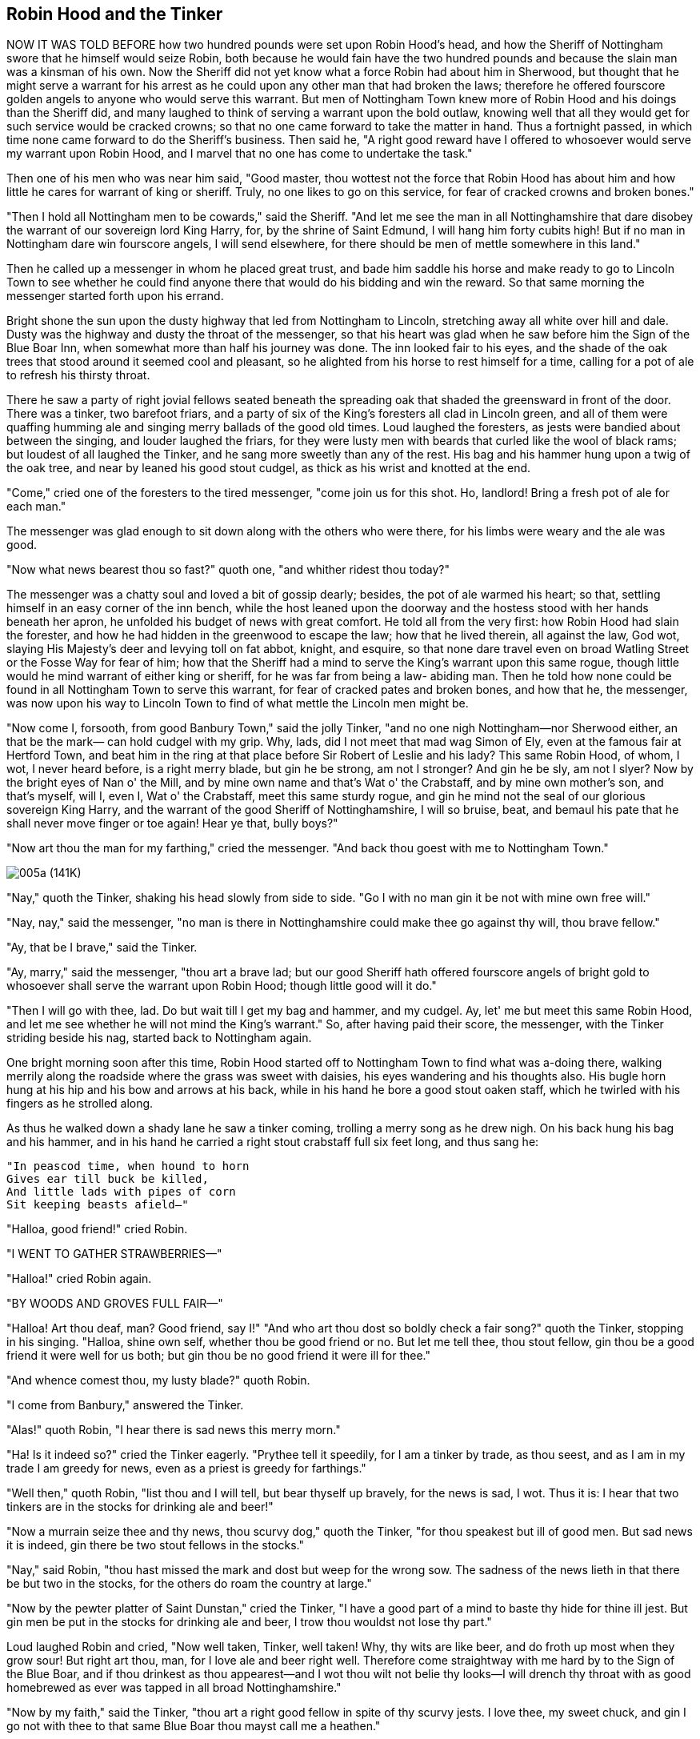 == Robin Hood and the Tinker

NOW IT WAS TOLD BEFORE how two hundred pounds were set upon Robin Hood's
head, and how the Sheriff of Nottingham swore that he himself would
seize Robin, both because he would fain have the two hundred pounds and
because the slain man was a kinsman of his own. Now the Sheriff did not
yet know what a force Robin had about him in Sherwood, but thought that
he might serve a warrant for his arrest as he could upon any other man
that had broken the laws; therefore he offered fourscore golden angels
to anyone who would serve this warrant. But men of Nottingham Town knew
more of Robin Hood and his doings than the Sheriff did, and many laughed
to think of serving a warrant upon the bold outlaw, knowing well that
all they would get for such service would be cracked crowns; so that no
one came forward to take the matter in hand. Thus a fortnight passed, in
which time none came forward to do the Sheriff's business. Then said he,
"A right good reward have I offered to whosoever would serve my warrant
upon Robin Hood, and I marvel that no one has come to undertake the
task."

Then one of his men who was near him said, "Good master, thou wottest
not the force that Robin Hood has about him and how little he cares for
warrant of king or sheriff. Truly, no one likes to go on this service,
for fear of cracked crowns and broken bones."

"Then I hold all Nottingham men to be cowards," said the Sheriff. "And
let me see the man in all Nottinghamshire that dare disobey the warrant
of our sovereign lord King Harry, for, by the shrine of Saint Edmund, I
will hang him forty cubits high! But if no man in Nottingham dare win
fourscore angels, I will send elsewhere, for there should be men of
mettle somewhere in this land."

Then he called up a messenger in whom he placed great trust, and bade
him saddle his horse and make ready to go to Lincoln Town to see whether
he could find anyone there that would do his bidding and win the reward.
So that same morning the messenger started forth upon his errand.

Bright shone the sun upon the dusty highway that led from Nottingham to
Lincoln, stretching away all white over hill and dale. Dusty was the
highway and dusty the throat of the messenger, so that his heart was
glad when he saw before him the Sign of the Blue Boar Inn, when somewhat
more than half his journey was done. The inn looked fair to his eyes,
and the shade of the oak trees that stood around it seemed cool and
pleasant, so he alighted from his horse to rest himself for a time,
calling for a pot of ale to refresh his thirsty throat.

There he saw a party of right jovial fellows seated beneath the
spreading oak that shaded the greensward in front of the door. There was
a tinker, two barefoot friars, and a party of six of the King's
foresters all clad in Lincoln green, and all of them were quaffing
humming ale and singing merry ballads of the good old times. Loud
laughed the foresters, as jests were bandied about between the singing,
and louder laughed the friars, for they were lusty men with beards that
curled like the wool of black rams; but loudest of all laughed the
Tinker, and he sang more sweetly than any of the rest. His bag and his
hammer hung upon a twig of the oak tree, and near by leaned his good
stout cudgel, as thick as his wrist and knotted at the end.

"Come," cried one of the foresters to the tired messenger, "come join us
for this shot. Ho, landlord! Bring a fresh pot of ale for each man."

The messenger was glad enough to sit down along with the others who were
there, for his limbs were weary and the ale was good.

"Now what news bearest thou so fast?" quoth one, "and whither ridest
thou today?"

The messenger was a chatty soul and loved a bit of gossip dearly;
besides, the pot of ale warmed his heart; so that, settling himself in
an easy corner of the inn bench, while the host leaned upon the doorway
and the hostess stood with her hands beneath her apron, he unfolded his
budget of news with great comfort. He told all from the very first: how
Robin Hood had slain the forester, and how he had hidden in the
greenwood to escape the law; how that he lived therein, all against the
law, God wot, slaying His Majesty's deer and levying toll on fat abbot,
knight, and esquire, so that none dare travel even on broad Watling
Street or the Fosse Way for fear of him; how that the Sheriff had a mind
to serve the King's warrant upon this same rogue, though little would he
mind warrant of either king or sheriff, for he was far from being a law-
abiding man. Then he told how none could be found in all Nottingham Town
to serve this warrant, for fear of cracked pates and broken bones, and
how that he, the messenger, was now upon his way to Lincoln Town to find
of what mettle the Lincoln men might be.

"Now come I, forsooth, from good Banbury Town," said the jolly Tinker,
"and no one nigh Nottingham—nor Sherwood either, an that be the mark—
can hold cudgel with my grip. Why, lads, did I not meet that mad wag
Simon of Ely, even at the famous fair at Hertford Town, and beat him in
the ring at that place before Sir Robert of Leslie and his lady? This
same Robin Hood, of whom, I wot, I never heard before, is a right merry
blade, but gin he be strong, am not I stronger? And gin he be sly, am
not I slyer? Now by the bright eyes of Nan o' the Mill, and by mine own
name and that's Wat o' the Crabstaff, and by mine own mother's son, and
that's myself, will I, even I, Wat o' the Crabstaff, meet this same
sturdy rogue, and gin he mind not the seal of our glorious sovereign
King Harry, and the warrant of the good Sheriff of Nottinghamshire, I
will so bruise, beat, and bemaul his pate that he shall never move
finger or toe again! Hear ye that, bully boys?"

"Now art thou the man for my farthing," cried the messenger. "And back
thou goest with me to Nottingham Town."

image:images/005a.jpg[005a (141K)]

"Nay," quoth the Tinker, shaking his head slowly from side to side. "Go
I with no man gin it be not with mine own free will."

"Nay, nay," said the messenger, "no man is there in Nottinghamshire
could make thee go against thy will, thou brave fellow."

"Ay, that be I brave," said the Tinker.

"Ay, marry," said the messenger, "thou art a brave lad; but our good
Sheriff hath offered fourscore angels of bright gold to whosoever shall
serve the warrant upon Robin Hood; though little good will it do."

"Then I will go with thee, lad. Do but wait till I get my bag and
hammer, and my cudgel. Ay, let' me but meet this same Robin Hood, and
let me see whether he will not mind the King's warrant." So, after
having paid their score, the messenger, with the Tinker striding beside
his nag, started back to Nottingham again.

One bright morning soon after this time, Robin Hood started off to
Nottingham Town to find what was a-doing there, walking merrily along
the roadside where the grass was sweet with daisies, his eyes wandering
and his thoughts also. His bugle horn hung at his hip and his bow and
arrows at his back, while in his hand he bore a good stout oaken staff,
which he twirled with his fingers as he strolled along.

As thus he walked down a shady lane he saw a tinker coming, trolling a
merry song as he drew nigh. On his back hung his bag and his hammer, and
in his hand he carried a right stout crabstaff full six feet long, and
thus sang he:

[verse]
____
"In peascod time, when hound to horn
Gives ear till buck be killed,
And little lads with pipes of corn
Sit keeping beasts afield—"
____

"Halloa, good friend!" cried Robin.

"I WENT TO GATHER STRAWBERRIES—"

"Halloa!" cried Robin again.

"BY WOODS AND GROVES FULL FAIR—"

"Halloa! Art thou deaf, man? Good friend, say I!" "And who art thou dost
so boldly check a fair song?" quoth the Tinker, stopping in his singing.
"Halloa, shine own self, whether thou be good friend or no. But let me
tell thee, thou stout fellow, gin thou be a good friend it were well for
us both; but gin thou be no good friend it were ill for thee."

"And whence comest thou, my lusty blade?" quoth Robin.

"I come from Banbury," answered the Tinker.

"Alas!" quoth Robin, "I hear there is sad news this merry morn."

"Ha! Is it indeed so?" cried the Tinker eagerly. "Prythee tell it
speedily, for I am a tinker by trade, as thou seest, and as I am in my
trade I am greedy for news, even as a priest is greedy for farthings."

"Well then," quoth Robin, "list thou and I will tell, but bear thyself
up bravely, for the news is sad, I wot. Thus it is: I hear that two
tinkers are in the stocks for drinking ale and beer!"

"Now a murrain seize thee and thy news, thou scurvy dog," quoth the
Tinker, "for thou speakest but ill of good men. But sad news it is
indeed, gin there be two stout fellows in the stocks."

"Nay," said Robin, "thou hast missed the mark and dost but weep for the
wrong sow. The sadness of the news lieth in that there be but two in the
stocks, for the others do roam the country at large."

"Now by the pewter platter of Saint Dunstan," cried the Tinker, "I have
a good part of a mind to baste thy hide for thine ill jest. But gin men
be put in the stocks for drinking ale and beer, I trow thou wouldst not
lose thy part."

Loud laughed Robin and cried, "Now well taken, Tinker, well taken! Why,
thy wits are like beer, and do froth up most when they grow sour! But
right art thou, man, for I love ale and beer right well. Therefore come
straightway with me hard by to the Sign of the Blue Boar, and if thou
drinkest as thou appearest—and I wot thou wilt not belie thy looks—I
will drench thy throat with as good homebrewed as ever was tapped in all
broad Nottinghamshire."

"Now by my faith," said the Tinker, "thou art a right good fellow in
spite of thy scurvy jests. I love thee, my sweet chuck, and gin I go not
with thee to that same Blue Boar thou mayst call me a heathen."

"Tell me thy news, good friend, I prythee," quoth Robin as they trudged
along together, "for tinkers, I ween, are all as full of news as an egg
of meat."

"Now I love thee as my brother, my bully blade," said the Tinker, "else
I would not tell thee my news; for sly am I, man, and I have in hand a
grave undertaking that doth call for all my wits, for I come to seek a
bold outlaw that men, hereabouts, call Robin Hood. Within my pouch I
have a warrant, all fairly written out on parchment, forsooth, with a
great red seal for to make it lawful. Could I but meet this same Robin
Hood I would serve it upon his dainty body, and if he minded it not I
would beat him till every one of his ribs would cry Amen. But thou
livest hereabouts, mayhap thou knowest Robin Hood thyself, good fellow."

"Ay, marry, that I do somewhat," quoth Robin, "and I have seen him this
very morn. But, Tinker, men say that he is but a sad, sly thief. Thou
hadst better watch thy warrant, man, or else he may steal it out of thy
very pouch."

"Let him but try!" cried the Tinker. "Sly may he be, but sly am I, too.
I would I had him here now, man to man!" And he made his heavy cudgel to
spin again. "But what manner of man is he, lad?

"Much like myself," said Robin, laughing, "and in height and build and
age nigh the same; and he hath blue eyes, too."

"Nay," quoth the Tinker, "thou art but a green youth. I thought him to
be a great bearded man. Nottingham men feared him so."

"Truly, he is not so old nor so stout as thou art," said Robin. "But men
do call him a right deft hand at quarterstaff."

"That may be," said the Tinker right sturdily, "but I am more deft than
he, for did I not overcome Simon of Ely in a fair bout in the ring at
Hertford Town? But if thou knowest him, my jolly blade, wilt thou go
with me and bring me to him? Fourscore bright angels hath the Sheriff
promised me if I serve the warrant upon the knave's body, and ten of
them will I give to thee if thou showest me him."

"Ay, that will I," quoth Robin, "but show me thy warrant, man, until I
see whether it be good or no."

"That will I not do, even to mine own brother," answered the Tinker. "No
man shall see my warrant till I serve it upon yon fellow's own body."

"So be it," quoth Robin. "And thou show it not to me I know not to whom
thou wilt show it. But here we are at the Sign of the Blue Boar, so let
us in and taste his brown October."

No sweeter inn could be found in all Nottinghamshire than that of the
Blue Boar. None had such lovely trees standing around, or was so covered
with trailing clematis and sweet woodbine; none had such good beer and
such humming ale; nor, in wintertime, when the north wind howled and
snow drifted around the hedges, was there to be found, elsewhere, such a
roaring fire as blazed upon the hearth of the Blue Boar. At such times
might be found a goodly company of yeomen or country folk seated around
the blazing hearth, bandying merry jests, while roasted crabs.footnote:[Small sour
apples] bobbed in bowls of ale upon the hearthstone. Well known was the
inn to Robin Hood and his band, for there had he and such merry
companions as Little John or Will Stutely or young David of Doncaster
often gathered when all the forest was filled with snow. As for mine
host, he knew how to keep a still tongue in his head, and to swallow his
words before they passed his teeth, for he knew very well which side of
his bread was spread with butter, for Robin and his band were the best
of customers and paid their scores without having them chalked up behind
the door. So now, when Robin Hood and the Tinker came thereto and called
aloud for two great pots of ale, none would have known from look or
speech that the host had ever set eyes upon the outlaw before.

"Bide thou here," quoth Robin to the Tinker, "while I go and see that
mine host draweth ale from the right butt, for he hath good October, I
know, and that brewed by Withold of Tamworth." So saying, he went within
and whispered to the host to add a measure of Flemish strong waters to
the good English ale; which the latter did and brought it to them.

"By Our Lady," said the Tinker, after a long draught of the ale, "yon
same Withold of Tamworth—a right good Saxon name, too, I would have thee
know—breweth the most humming ale that e'er passed the lips of Wat o'
the Crabstaff."

"Drink, man, drink," cried Robin, only wetting his own lips meanwhile.
"Ho, landlord! Bring my friend another pot of the same. And now for a
song, my jolly blade."

"Ay, that will I give thee a song, my lovely fellow," quoth the Tinker,
"for I never tasted such ale in all my days before. By Our Lady, it doth
make my head hum even now! Hey, Dame Hostess, come listen, an thou
wouldst hear a song, and thou too, thou bonny lass, for never sing I so
well as when bright eyes do look upon me the while."

Then he sang an ancient ballad of the time of good King Arthur, called
"The Marriage of Sir Gawaine," which you may some time read yourself, in
stout English of early times; and as he sang, all listened to that noble
tale of noble knight and his sacrifice to his king. But long before the
Tinker came to the last verse his tongue began to trip and his head to
spin, because of the strong waters mixed with the ale. First his tongue
tripped, then it grew thick of sound; then his head wagged from side to
side, until at last he fell asleep as though he never would waken again.

Then Robin Hood laughed aloud and quickly took the warrant from out the
Tinker's pouch with his deft fingers. "Sly art thou, Tinker," quoth he,
"but not yet, I bow, art thou as sly as that same sly thief Robin Hood."

Then he called the host to him and said, "Here, good man, are ten broad
shillings for the entertainment thou hast given us this day. See that
thou takest good care of thy fair guest there, and when he wakes thou
mayst again charge him ten shillings also, and if he hath it not, thou
mayst take his bag and hammer, and even his coat, in payment. Thus do I
punish those that come into the greenwood to deal dole to me. As for
thine own self, never knew I landlord yet that would not charge twice an
he could."

At this the host smiled slyly, as though saying to himself the rustic
saw, "Teach a magpie to suck eggs."

The Tinker slept until the afternoon drew to a close and the shadows
grew long beside the woodland edge, then he awoke. First he looked up,
then he looked down, then he looked east, then he looked west, for he
was gathering his wits together, like barley straws blown apart by the
wind. First he thought of his merry companion, but he was gone. Then he
thought of his stout crabstaff, and that he had within his hand. Then of
his warrant, and of the fourscore angels he was to gain for serving it
upon Robin Hood. He thrust his hand into his pouch, but not a scrap nor
a farthing was there. Then he sprang to his feet in a rage.

"Ho, landlord!" cried he, "whither hath that knave gone that was with me
but now?"

"What knave meaneth Your Worship?" quoth the landlord, calling the
Tinker Worship to soothe him, as a man would pour oil upon angry water.
"I saw no knave with Your Worship, for I swear no man would dare call
that man knave so nigh to Sherwood Forest. A right stout yeoman I saw
with Your Worship, but I thought that Your Worship knew him, for few
there be about here that pass him by and know him not."

"Now, how should I, that ne'er have squealed in your sty, know all the
swine therein? Who was he, then, an thou knowest him so well?"

"Why, yon same is a right stout fellow whom men hereabouts do call Robin
Hood, which same—"

"Now, by'r Lady!" cried the Tinker hastily, and in a deep voice like an
angry bull, "thou didst see me come into thine inn, I, a staunch, honest
craftsman, and never told me who my company was, well knowing thine own
self who he was. Now, I have a right round piece of a mind to crack thy
knave's pate for thee!" Then he took up his cudgel and looked at the
landlord as though he would smite him where he stood.

"Nay," cried the host, throwing up his elbow, for he feared the blow,
"how knew I that thou knewest him not?"

"Well and truly thankful mayst thou be," quoth the Tinker, "that I be a
patient man and so do spare thy bald crown, else wouldst thou ne'er
cheat customer again. But as for this same knave Robin Hood, I go
straightway to seek him, and if I do not score his knave's pate, cut my
staff into fagots and call me woman." So saying, he gathered himself
together to depart.

"Nay," quoth the landlord, standing in front of him and holding out his
arms like a gooseherd driving his flock, for money made him bold, "thou
goest not till thou hast paid me my score."

"But did not he pay thee?"

"Not so much as one farthing; and ten good shillings' worth of ale have
ye drunk this day. Nay, I say, thou goest not away without paying me,
else shall our good Sheriff know of it."

"But nought have I to pay thee with, good fellow," quoth the Tinker.

"'Good fellow' not me," said the landlord. "Good fellow am I not when it
cometh to lose ten shillings! Pay me that thou owest me in broad money,
or else leave thy coat and bag and hammer; yet, I wot they are not worth
ten shillings, and I shall lose thereby. Nay, an thou stirrest, I have a
great dog within and I will loose him upon thee. Maken, open thou the
door and let forth Brian if this fellow stirs one step."

"Nay," quoth the Tinker—for, by roaming the country, he had learned what
dogs were—"take thou what thou wilt have, and let me depart in peace,
and may a murrain go with thee. But oh, landlord! An I catch yon scurvy
varlet, I swear he shall pay full with usury for that he hath had!"

So saying, he strode away toward the forest, talking to himself, while
the landlord and his worthy dame and Maken stood looking after him, and
laughed when he had fairly gone.

"Robin and I stripped yon ass of his pack main neatly," quoth the
landlord.

Now it happened about this time that Robin Hood was going through the
forest to Fosse Way, to see what was to be seen there, for the moon was
full and the night gave promise of being bright. In his hand he carried
his stout oaken staff, and at his side hung his bugle horn. As thus he
walked up a forest path, whistling, down another path came the Tinker,
muttering to himself and shaking his head like an angry bull; and so, at
a sudden bend, they met sharply face to face. Each stood still for a
time, and then Robin spoke:

"Halloa, my sweet bird," said he, laughing merrily, "how likest thou
thine ale? Wilt not sing to me another song?"

The Tinker said nothing at first but stood looking at Robin with a grim
face. "Now," quoth he at last, "I am right glad I have met thee, and if
I do not rattle thy bones within thy hide this day, I give thee leave to
put thy foot upon my neck."

"With all my heart," cried merry Robin. "Rattle my bones, an thou
canst." So saying, he gripped his staff and threw himself upon his
guard. Then the Tinker spat upon his hands and, grasping his staff, came
straight at the other. He struck two or three blows, but soon found that
he had met his match, for Robin warded and parried all of them, and,
before the Tinker thought, he gave him a rap upon the ribs in return. At
this Robin laughed aloud, and the Tinker grew more angry than ever, and
smote again with all his might and main. Again Robin warded two of the
strokes, but at the third, his staff broke beneath the mighty blows of
the Tinker. "Now, ill betide thee, traitor staff," cried Robin, as it
fell from his hands; "a foul stick art thou to serve me thus in mine
hour of need."

"Now yield thee," quoth the Tinker, "for thou art my captive; and if
thou do not, I will beat thy pate to a pudding."

To this Robin Hood made no answer, but, clapping his horn to his lips,
he blew three blasts, loud and clear.

"Ay," quoth the Tinker, "blow thou mayest, but go thou must with me to
Nottingham Town, for the Sheriff would fain see thee there. Now wilt
thou yield thee, or shall I have to break thy pretty head?"

"An I must drink sour ale, I must," quoth Robin, "but never have I
yielded me to man before, and that without wound or mark upon my body.
Nor, when I bethink me, will I yield now. Ho, my merry men! Come
quickly!"

Then from out the forest leaped Little John and six stout yeomen clad in
Lincoln green.

"How now, good master," cried Little John, "what need hast thou that
thou dost wind thy horn so loudly?"

"There stands a tinker," quoth Robin, "that would fain take me to
Nottingham, there to hang upon the gallows tree."

"Then shall he himself hang forthwith," cried Little John, and he and
the others made at the Tinker, to seize him.

"Nay, touch him not," said Robin, "for a right stout man is he. A metal
man he is by trade, and a mettled man by nature; moreover, he doth sing
a lovely ballad. Say, good fellow, wilt thou join my merry men all?
Three suits of Lincoln green shalt thou have a year, besides forty marks
in fee; thou shalt share all with us and lead a right merry life in the
greenwood; for cares have we not, and misfortune cometh not upon us
within the sweet shades of Sherwood, where we shoot the dun deer and
feed upon venison and sweet oaten cakes, and curds and honey. Wilt thou
come with me?"

"Ay, marry, will I join with you all," quoth the Tinker, "for I love a
merry life, and I love thee, good master, though thou didst thwack my
ribs and cheat me into the bargain. Fain am I to own thou art both a
stouter and a slyer man than I; so I will obey thee and be thine own
true servant."

So all turned their steps to the forest depths, where the Tinker was to
live henceforth. For many a day he sang ballads to the band, until the
famous Allan a Dale joined them, before whose sweet voice all others
seemed as harsh as a raven's; but of him we will learn hereafter.

image:images/006.jpg[006 (127K)]


